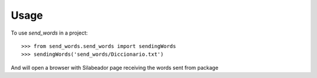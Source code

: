 =====
Usage
=====

To use `send_words` in a project::

    >>> from send_words.send_words import sendingWords
    >>> sendingWords('send_words/Diccionario.txt')

And will open a browser with Silabeador page receiving the words sent from package
   
